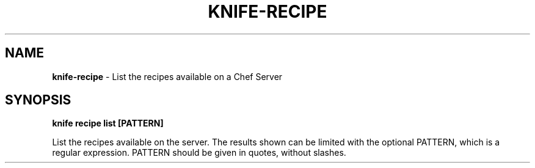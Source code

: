 .\" generated with Ronn/v0.7.3
.\" http://github.com/rtomayko/ronn/tree/0.7.3
.
.TH "KNIFE\-RECIPE" "1" "April 2011" "Chef 0.10.0.beta.7" "Chef Manual"
.
.SH "NAME"
\fBknife\-recipe\fR \- List the recipes available on a Chef Server
.
.SH "SYNOPSIS"
\fBknife\fR \fBrecipe list [PATTERN]\fR
.
.P
List the recipes available on the server\. The results shown can be limited with the optional PATTERN, which is a regular expression\. PATTERN should be given in quotes, without slashes\.
